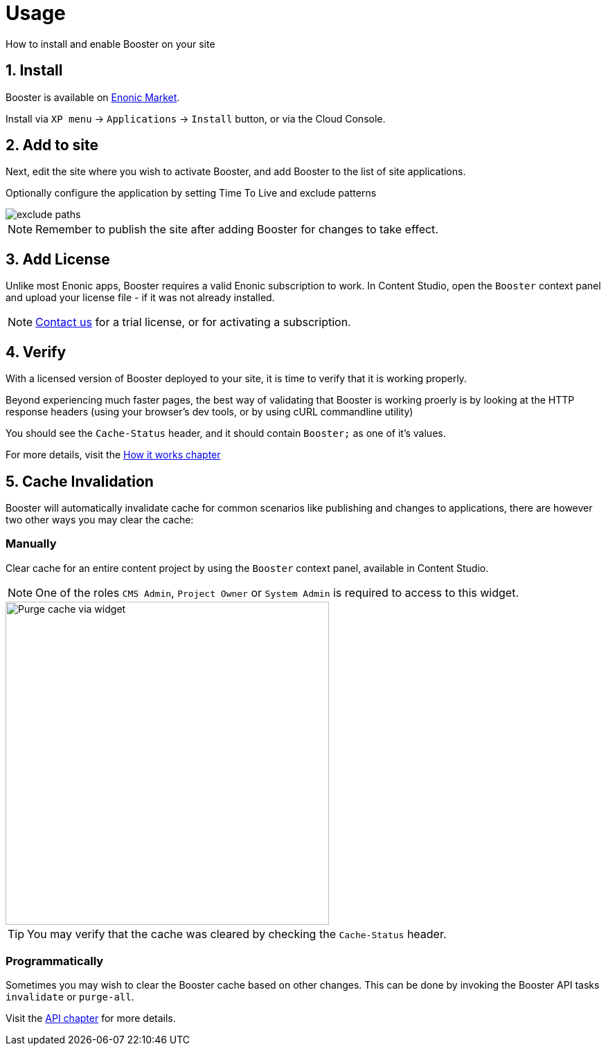 = Usage

How to install and enable Booster on your site


== 1. Install

Booster is available on https://market.enonic.com/applications[Enonic Market].

Install via `XP menu` -> `Applications` -> `Install` button, or via the Cloud Console.

== 2. Add to site

Next, edit the site where you wish to activate Booster, and add Booster to the list of site applications. 

Optionally configure the application by setting Time To Live and exclude patterns

image::images/exclude-paths.png[]

NOTE: Remember to publish the site after adding Booster for changes to take effect.

== 3. Add License

Unlike most Enonic apps, Booster requires a valid Enonic subscription to work. In Content Studio, open the `Booster` context panel and upload your license file - if it was not already installed. 

NOTE: https://enonic.com/contact-us[Contact us] for a trial license, or for activating a subscription.

== 4. Verify

With a licensed version of Booster deployed to your site, it is time to verify that it is working properly.

Beyond experiencing much faster pages, the best way of validating that Booster is working proerly is by looking at the HTTP response headers (using your browser's dev tools, or by using cURL commandline utility)

You should see the `Cache-Status` header, and it should contain `Booster;` as one of it's values.

For more details, visit the <<how-it-works#, How it works chapter>> 

== 5. Cache Invalidation

Booster will automatically invalidate cache for common scenarios like publishing and changes to applications, there are however two other ways you may clear the cache:

=== Manually

Clear cache for an entire content project by using the `Booster` context panel, available in Content Studio.

NOTE: One of the roles `CMS Admin`, `Project Owner` or `System Admin` is required to access to this widget.

image::images/widget.png["Purge cache via widget", 467px]

TIP: You may verify that the cache was cleared by checking the `Cache-Status` header.

=== Programmatically

Sometimes you may wish to clear the Booster cache based on other changes. This can be done by invoking the Booster API tasks `invalidate` or `purge-all`.

Visit the <<api#, API chapter>> for more details.





